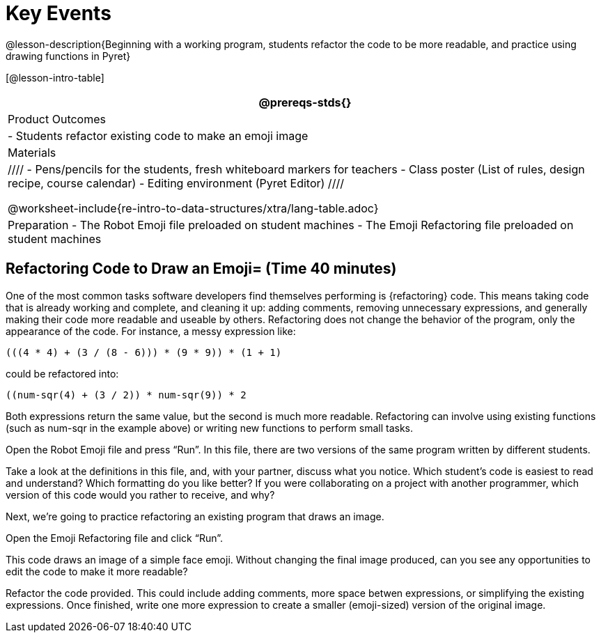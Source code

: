 = Key Events


@lesson-description{Beginning with a working program, students
refactor the code to be more readable, and practice using drawing
functions in Pyret}

[@lesson-intro-table]
|===
@prereqs-stds{}

| Product Outcomes
|
- Students refactor existing code to make an emoji image

| Materials
|
////
- Pens/pencils for the students, fresh whiteboard markers for teachers
- Class poster (List of rules, design recipe, course calendar)
- Editing environment (Pyret Editor)
////

@worksheet-include{re-intro-to-data-structures/xtra/lang-table.adoc}

| Preparation
- The Robot Emoji file preloaded on student machines
- The Emoji Refactoring file preloaded on student machines

|===





== Refactoring Code to Draw an Emoji= (Time 40 minutes)

One of the most common tasks software developers find themselves
performing is {refactoring} code. This means taking code that is
already working and complete, and cleaning it up: adding
comments, removing unnecessary expressions, and generally making
their code more readable and useable by others. Refactoring does
not change the behavior of the program, only the appearance of
the code. For instance, a messy expression like:  

----
(((4 * 4) + (3 / (8 - 6))) * (9 * 9)) * (1 + 1)
----
 
could be refactored into:  


----
((num-sqr(4) + (3 / 2)) * num-sqr(9)) * 2
----
 
Both expressions return the same value, but the second is much
more readable. Refactoring can involve using existing functions
(such as num-sqr in the example above) or writing new functions
to perform small tasks.

Open the Robot Emoji file and press "`Run`". In this file, there
are two versions of the same program written by different
students.


[.lesson-instruction]
Take a look at the definitions in this file, and, with your
partner, discuss what you notice. Which student’s code is easiest
to read and understand? Which formatting do you like better? If
you were collaborating on a project with another programmer,
which version of this code would you rather to receive, and why?

////
Discus with students the differences in documentation, formatting, and organization of the two versions of the emoji code.
////

Next, we’re going to practice refactoring an existing program that draws an image.

[.lesson-instruction]
Open the Emoji Refactoring file and click "`Run`".

This code draws an image of a simple face emoji. Without changing
the final image produced, can you see any opportunities to edit
the code to make it more readable?

[.lesson-instruction]
Refactor the code provided. This could include adding comments,
more space betwen expressions, or simplifying the existing
expressions. Once finished, write one more expression to create a
smaller (emoji-sized) version of the original image.

////
This activity can be done individually or as a class, with
students giving suggestions for refactoring code projected at the
front of the room. Once the refactoring is completed, students
can practice using image functions to create an emoji of their
own.
////

